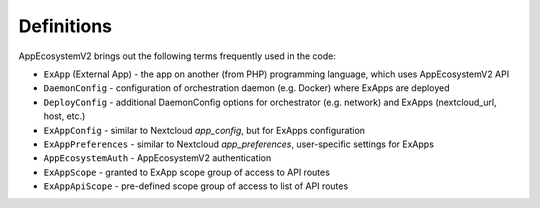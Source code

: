 ===========
Definitions
===========

AppEcosystemV2 brings out the following terms frequently used in the code:

* ``ExApp`` (External App) - the app on another (from PHP) programming language, which uses AppEcosystemV2 API
* ``DaemonConfig`` - configuration of orchestration daemon (e.g. Docker) where ExApps are deployed
* ``DeployConfig`` - additional DaemonConfig options for orchestrator (e.g. network) and ExApps (nextcloud_url, host, etc.)
* ``ExAppConfig`` - similar to Nextcloud `app_config`, but for ExApps configuration
* ``ExAppPreferences`` - similar to Nextcloud `app_preferences`, user-specific settings for ExApps
* ``AppEcosystemAuth`` - AppEcosystemV2 authentication
* ``ExAppScope`` - granted to ExApp scope group of access to API routes
* ``ExAppApiScope`` - pre-defined scope group of access to list of API routes
